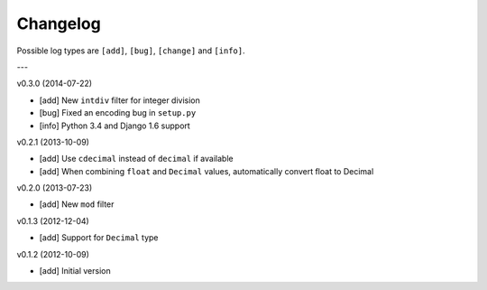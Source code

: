 Changelog
=========

Possible log types are ``[add]``, ``[bug]``, ``[change]`` and ``[info]``.

---

v0.3.0 (2014-07-22)

- [add] New ``intdiv`` filter for integer division
- [bug] Fixed an encoding bug in ``setup.py``
- [info] Python 3.4 and Django 1.6 support

v0.2.1 (2013-10-09)

- [add] Use ``cdecimal`` instead of ``decimal`` if available
- [add] When combining ``float`` and ``Decimal`` values, automatically convert
  float to Decimal

v0.2.0 (2013-07-23)

- [add] New ``mod`` filter

v0.1.3 (2012-12-04)

- [add] Support for ``Decimal`` type

v0.1.2 (2012-10-09)

- [add] Initial version
